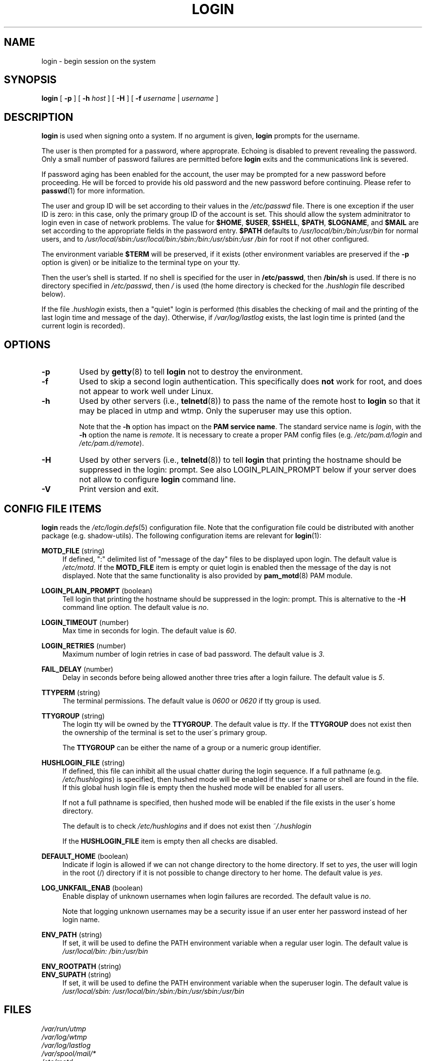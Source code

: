 .\" Copyright 1993 Rickard E. Faith (faith@cs.unc.edu)
.\" May be distributed under the GNU General Public License
.TH LOGIN "1" "June 2012" "util-linux" "User Commands"
.SH NAME
login \- begin session on the system
.SH SYNOPSIS
.B login
[
.BR \-p
] [
.BR \-h
.IR host
] [
.BR \-H
] [
.BR \-f
.IR username
|
.IR username
]
.SH DESCRIPTION
.B login
is used when signing onto a system.  If no argument is given,
.B login
prompts for the username.
.PP
The user is then prompted for a password, where approprate.  Echoing
is disabled to prevent revealing the password.  Only a small number
of password failures are permitted before
.B login
exits and the communications link is severed.
.PP
If password aging has been enabled for the account, the user may be
prompted for a new password before proceeding.  He will be forced to
provide his old password and the new password before continuing.
Please refer to
.BR passwd (1)
for more information.
.PP
The user and group ID will be set according to their values in the
.I /etc/passwd
file.  There is one exception if the user ID is zero: in this case,
only the primary group ID of the account is set.  This should allow
the system adminitrator to login even in case of network problems.
The value for
.BR $HOME ,
.BR $USER ,
.BR $SHELL ,
.BR $PATH ,
.BR $LOGNAME ,
and
.B $MAIL
are set according to the appropriate fields in the password entry.
.B $PATH
defaults to
.I /usr\:/local\:/bin:\:/bin:\:/usr\:/bin
for normal users, and to
.I /usr\:/local\:/sbin:\:/usr\:/local\:/bin:\:/sbin:\:/bin:\:/usr\:/sbin:\:/usr\:/bin
for root if not other configured.
.P
The environment variable
.B $TERM
will be preserved, if it exists (other environment variables are
preserved if the
.B \-p
option is given) or be initialize to the terminal type on your tty.
.PP
Then the user's shell is started.  If no shell is specified for the
user in
.BR /etc\:/passwd ,
then
.B /bin\:/sh
is used.  If there is no directory specified in
.IR /etc\:/passwd ,
then
.I /
is used (the home directory is checked for the
.I .hushlogin
file described below).
.PP
If the file
.I .hushlogin
exists, then a "quiet" login is performed (this disables the checking
of mail and the printing of the last login time and message of the
day).  Otherwise, if
.I /var\:/log\:/lastlog
exists, the last login time is printed (and the current login is
recorded).
.SH OPTIONS
.TP
.B \-p
Used by
.BR getty (8)
to tell
.B login
not to destroy the environment.
.TP
.B \-f
Used to skip a second login authentication.  This specifically does
.B not
work for root, and does not appear to work well under Linux.
.TP
.B \-h
Used by other servers (i.e.,
.BR telnetd (8))
to pass the name of the remote host to
.B login
so that it may be placed in utmp and wtmp.  Only the superuser may
use this option.
.IP
Note that the
.B \-h
option has impact on the
.B PAM service
.BR name .
The standard service name is
.IR login ,
with the
.B \-h
option the name is
.IR remote .
It is necessary to create a proper PAM config files (e.g.
.I /etc\:/pam.d\:/login
and
.IR /etc\:/pam.d\:/remote ).
.TP
.B \-H
Used by other servers (i.e.,
.BR telnetd (8))
to tell
.B login
that printing the hostname should be suppressed in the login: prompt.
See also LOGIN_PLAIN_PROMPT below if your server does not allow to configure
.B login
command line.
.TP
.B \-V
Print version and exit.
.SH CONFIG FILE ITEMS
.B login
reads the
.IR /etc\:/login.defs (5)
configuration file.  Note that the configuration file could be
distributed with another package (e.g. shadow-utils).  The following
configuration items are relevant for
.BR login (1):
.PP
.B MOTD_FILE
(string)
.RS 4
If defined, ":" delimited list of "message of the day" files to be
displayed upon login.  The default value is
.IR /etc\:/motd .
If the
.B MOTD_FILE
item is empty or quiet login is enabled then the message of the day
is not displayed.  Note that the same functionality is also provided
by
.BR pam_motd (8)
PAM module.
.RE
.PP
.B LOGIN_PLAIN_PROMPT
(boolean)
.RS 4
Tell login that printing the hostname should be suppressed in the login:
prompt.  This is alternative to the \fB\-H\fR command line option.  The default
value is
.IR no .
.RE
.PP
.B LOGIN_TIMEOUT
(number)
.RS 4
Max time in seconds for login.  The default value is
.IR 60 .
.RE
.PP
.B LOGIN_RETRIES
(number)
.RS 4
Maximum number of login retries in case of bad password.  The default
value is
.IR 3 .
.RE
.PP
.B FAIL_DELAY
(number)
.RS 4
Delay in seconds before being allowed another three tries after a
login failure.  The default value is
.IR 5 .
.RE
.PP
.B TTYPERM
(string)
.RS 4
The terminal permissions.  The default value is
.IR 0600
or
.IR 0620
if tty group is used.
.RE
.PP
.B TTYGROUP
(string)
.RS 4
The login tty will be owned by the
.BR TTYGROUP .
The default value is
.IR tty .
If the
.B TTYGROUP
does not exist then the ownership of the terminal is set to the
user\'s primary group.
.PP
The
.B TTYGROUP
can be either the name of a group or a numeric group identifier.
.RE
.PP
.B HUSHLOGIN_FILE
(string)
.RS 4
If defined, this file can inhibit all the usual chatter during the
login sequence.  If a full pathname (e.g.
.IR /etc\:/hushlogins )
is specified, then hushed mode will be enabled if the user\'s name or
shell are found in the file.  If this global hush login file is empty
then the hushed mode will be enabled for all users.
.PP
If not a full pathname is specified, then hushed mode will be enabled
if the file exists in the user\'s home directory.
.PP
The default is to check
.I /etc\:/hushlogins
and if does not exist then
.I ~/.hushlogin
.PP
If the
.B HUSHLOGIN_FILE
item is empty then all checks are disabled.
.RE
.PP
.B DEFAULT_HOME
(boolean)
.RS 4
Indicate if login is allowed if we can not change directory to the
home directory.  If set to
.IR yes ,
the user will login in the root (/) directory if it is not possible
to change directory to her home.  The default value is
.IR yes .
.RE
.PP
.B LOG_UNKFAIL_ENAB
(boolean)
.RS 4
Enable display of unknown usernames when login failures are recorded.
The default value is
.IR no .
.PP
Note that logging unknown usernames may be a security issue if an
user enter her password instead of her login name.
.RE
.PP
.B ENV_PATH
(string)
.RS 4
If set, it will be used to define the PATH environment variable when
a regular user login.  The default value is
.I /usr\:/local\:/bin:\:/bin:\:/usr\:/bin
.RE
.PP
.B ENV_ROOTPATH
(string)
.br
.B ENV_SUPATH
(string)
.RS 4
If set, it will be used to define the PATH environment variable when
the superuser login.  The default value is
.I /usr\:/local\:/sbin:\:/usr\:/local\:/bin:\:/sbin:\:/bin:\:/usr\:/sbin:\:/usr\:/bin
.RE
.SH FILES
.nf
.I /var/run/utmp
.I /var/log/wtmp
.I /var/log/lastlog
.I /var/spool/mail/*
.I /etc/motd
.I /etc/passwd
.I /etc/nologin
.I /etc/pam.d/login
.I /etc/pam.d/remote
.I /etc/hushlogins
.I .hushlogin
.fi
.SH "SEE ALSO"
.BR init (8),
.BR getty (8),
.BR mail (1),
.BR passwd (1),
.BR passwd (5),
.BR environ (7),
.BR shutdown (8)
.SH BUGS
The undocumented BSD
.B \-r
option is not supported.  This may be required by some
.BR rlogind (8)
programs.
.PP
A recursive login, as used to be possible in the good old days, no
longer works; for most purposes
.BR su (1)
is a satisfactory substitute.  Indeed, for security reasons, login
does a vhangup() system call to remove any possible listening
processes on the tty.  This is to avoid password sniffing.  If one
uses the command
.BR login ,
then the surrounding shell gets killed by vhangup() because it's no
longer the true owner of the tty.  This can be avoided by using
.B exec login
in a top-level shell or xterm.
.SH AUTHOR
Derived from BSD login 5.40 (5/9/89) by
.MT glad@\:daimi.\:dk
Michael Glad
.ME
for HP-UX
.br
Ported to Linux 0.12:
.MT poe@\:daimi.\:aau.\:dk
Peter Orbaek
.ME
.br
Rewritten to PAM-only version by
.MT kzak@\:redhat.\:com
Karel Zak
.ME
.SH AVAILABILITY
The login command is part of the util-linux package and is
available from
.UR ftp:\://ftp.kernel.org\:/pub\:/linux\:/utils\:/util-linux/
Linux Kernel Archive
.UE .
